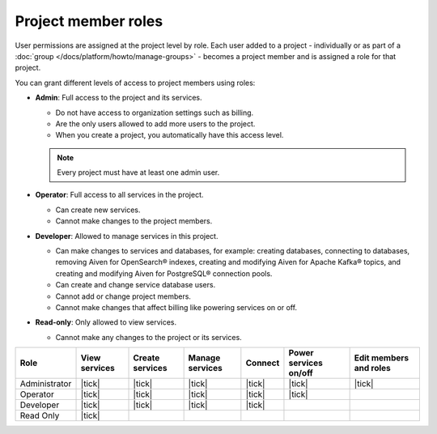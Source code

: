 Project member roles
=====================

User permissions are assigned at the project level by role. Each user added to a project - individually or as part of a :doc:`group </docs/platform/howto/manage-groups>` - becomes a project member and is assigned a role for that project.

You can grant different levels of access to project members using roles:


* **Admin**: Full access to the project and its services. 
  
  * Do not have access to organization settings such as billing. 
  * Are the only users allowed to add more users to the project.
  * When you create a project, you automatically have this access level.

  .. note::
  
    Every project must have at least one admin user.

* **Operator**: Full access to all services in the project. 
  
  * Can create new services. 
  * Cannot make changes to the project members.   

* **Developer**: Allowed to manage services in this project.
  
  * Can make changes to services and databases, for example: creating databases, connecting to databases, removing Aiven for OpenSearch® indexes, creating and modifying Aiven for Apache Kafka® topics, and creating and modifying Aiven for PostgreSQL® connection pools.
  * Can create and change service database users.
  * Cannot add or change project members.
  * Cannot make changes that affect billing like powering services on or off.

* **Read-only**: Only allowed to view services.
  
  * Cannot make any changes to the project or its services.


.. list-table::
   :header-rows: 1

   * - Role
     - View services
     - Create services
     - Manage services
     - Connect
     - Power services on/off
     - Edit members and roles
   * - Administrator
     - |tick|
     - |tick|
     - |tick|
     - |tick|
     - |tick|
     - |tick|
   * - Operator
     - |tick|
     - |tick|
     - |tick|
     - |tick|
     - |tick|
     - 
   * - Developer
     - |tick|
     - |tick|
     - |tick|
     - |tick|
     - 
     - 
   * - Read Only
     - |tick|
     - 
     - 
     - 
     - 
     - 
